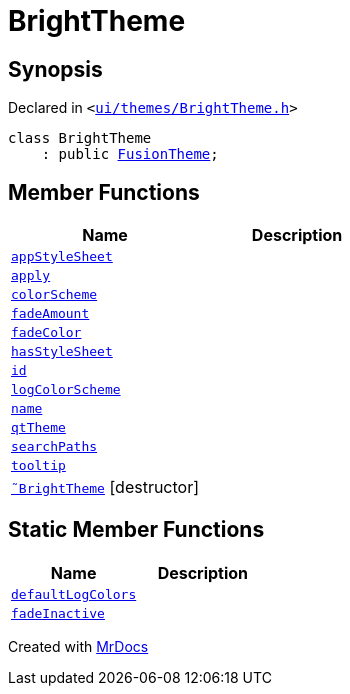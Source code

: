 [#BrightTheme]
= BrightTheme
:relfileprefix: 
:mrdocs:


== Synopsis

Declared in `&lt;https://github.com/PrismLauncher/PrismLauncher/blob/develop/launcher/ui/themes/BrightTheme.h#L39[ui&sol;themes&sol;BrightTheme&period;h]&gt;`

[source,cpp,subs="verbatim,replacements,macros,-callouts"]
----
class BrightTheme
    : public xref:FusionTheme.adoc[FusionTheme];
----

== Member Functions
[cols=2]
|===
| Name | Description 

| xref:ITheme/appStyleSheet.adoc[`appStyleSheet`] 
| 
| xref:ITheme/apply.adoc[`apply`] 
| 

| xref:ITheme/colorScheme.adoc[`colorScheme`] 
| 
| xref:ITheme/fadeAmount.adoc[`fadeAmount`] 
| 
| xref:ITheme/fadeColor.adoc[`fadeColor`] 
| 
| xref:ITheme/hasStyleSheet.adoc[`hasStyleSheet`] 
| 
| xref:ITheme/id.adoc[`id`] 
| 
| xref:ITheme/logColorScheme.adoc[`logColorScheme`] 
| 

| xref:ITheme/name.adoc[`name`] 
| 
| xref:ITheme/qtTheme.adoc[`qtTheme`] 
| 
| xref:ITheme/searchPaths.adoc[`searchPaths`] 
| 

| xref:ITheme/tooltip.adoc[`tooltip`] 
| 
| xref:BrightTheme/2destructor.adoc[`&tilde;BrightTheme`] [.small]#[destructor]#
| 

|===
== Static Member Functions
[cols=2]
|===
| Name | Description 

| xref:ITheme/defaultLogColors.adoc[`defaultLogColors`] 
| 

| xref:ITheme/fadeInactive.adoc[`fadeInactive`] 
| 

|===





[.small]#Created with https://www.mrdocs.com[MrDocs]#
